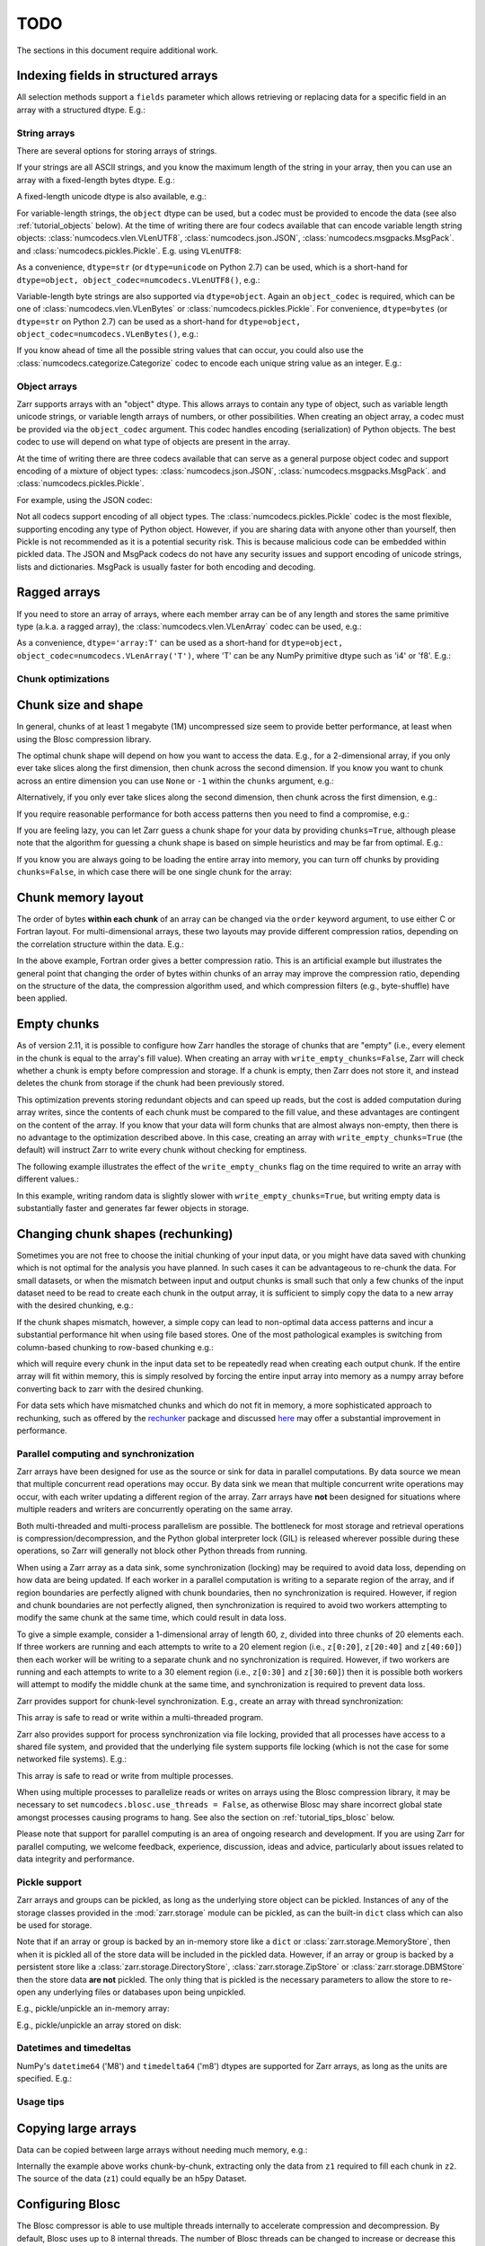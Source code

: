 TODO
====

The sections in this document require additional work.

Indexing fields in structured arrays
~~~~~~~~~~~~~~~~~~~~~~~~~~~~~~~~~~~~

All selection methods support a ``fields`` parameter which allows retrieving or
replacing data for a specific field in an array with a structured dtype. E.g.:

.. ipython:: python

   a = np.array([(b'aaa', 1, 4.2), (b'bbb', 2, 8.4), (b'ccc', 3, 12.6)], dtype=[('foo', 'S3'), ('bar', 'i4'), ('baz', 'f8')])
   None  # TODO: z = zarr.array(a)
   None  # TODO: z['foo']
   None  # TODO: z['baz']
   None  # TODO: z.get_basic_selection(slice(0, 2), fields='bar')
   None  # TODO: z.get_coordinate_selection([0, 2], fields=['foo', 'baz'])

.. _tutorial_strings:

String arrays
-------------

There are several options for storing arrays of strings.

If your strings are all ASCII strings, and you know the maximum length of the string in
your array, then you can use an array with a fixed-length bytes dtype. E.g.:

.. .. ipython:: python
..    :verbatim:

..    z = zarr.zeros(10, dtype='S6')
..    z
..    z[0] = b'Hello'
..    z[1] = b'world!'
..    z[:]

A fixed-length unicode dtype is also available, e.g.:

.. .. ipython:: python
..    :verbatim:

..    greetings = ['¡Hola mundo!', 'Hej Världen!', 'Servus Woid!', 'Hei maailma!',
..                 'Xin chào thế giới', 'Njatjeta Botë!', 'Γεια σου κόσμε!',
..                 'こんにちは世界', '世界，你好！', 'Helló, világ!', 'Zdravo svete!',
..                 'เฮลโลเวิลด์']
..    text_data = greetings * 10000
..    z = zarr.array(text_data, dtype='U20')
..    z
..    z[:]

For variable-length strings, the ``object`` dtype can be used, but a codec must be
provided to encode the data (see also :ref:`tutorial_objects` below). At the time of
writing there are four codecs available that can encode variable length string
objects: :class:`numcodecs.vlen.VLenUTF8`, :class:`numcodecs.json.JSON`,
:class:`numcodecs.msgpacks.MsgPack`. and :class:`numcodecs.pickles.Pickle`.
E.g. using ``VLenUTF8``:

.. .. ipython:: python
..    :verbatim:

..    import numcodecs
..    z = zarr.array(text_data, dtype=object, object_codec=numcodecs.VLenUTF8())
..    z
..    z.filters
..    z[:]

As a convenience, ``dtype=str`` (or ``dtype=unicode`` on Python 2.7) can be used, which
is a short-hand for ``dtype=object, object_codec=numcodecs.VLenUTF8()``, e.g.:

.. .. ipython:: python
..    :verbatim:

..    z = zarr.array(text_data, dtype=str)
..    z
..    z.filters
..    z[:]

Variable-length byte strings are also supported via ``dtype=object``. Again an
``object_codec`` is required, which can be one of :class:`numcodecs.vlen.VLenBytes` or
:class:`numcodecs.pickles.Pickle`. For convenience, ``dtype=bytes`` (or ``dtype=str`` on Python
2.7) can be used as a short-hand for ``dtype=object, object_codec=numcodecs.VLenBytes()``,
e.g.:

.. .. ipython:: python
..    :verbatim:

..    bytes_data = [g.encode('utf-8') for g in greetings] * 10000
..    z = zarr.array(bytes_data, dtype=bytes)
..    z
..    z.filters
..    z[:]

If you know ahead of time all the possible string values that can occur, you could
also use the :class:`numcodecs.categorize.Categorize` codec to encode each unique string value as an
integer. E.g.:

.. .. ipython:: python
..    :verbatim:

..    categorize = numcodecs.Categorize(greetings, dtype=object)
..    z = zarr.array(text_data, dtype=object, object_codec=categorize)
..    z
..    z.filters
..    z[:]

.. _tutorial_objects:

Object arrays
-------------

Zarr supports arrays with an "object" dtype. This allows arrays to contain any type of
object, such as variable length unicode strings, or variable length arrays of numbers, or
other possibilities. When creating an object array, a codec must be provided via the
``object_codec`` argument. This codec handles encoding (serialization) of Python objects.
The best codec to use will depend on what type of objects are present in the array.

At the time of writing there are three codecs available that can serve as a general
purpose object codec and support encoding of a mixture of object types:
:class:`numcodecs.json.JSON`, :class:`numcodecs.msgpacks.MsgPack`. and :class:`numcodecs.pickles.Pickle`.

For example, using the JSON codec:

.. .. ipython:: python
..    :verbatim:

..    z = zarr.empty(5, dtype=object, object_codec=numcodecs.JSON())
..    z[0] = 42
..    z[1] = 'foo'
..    z[2] = ['bar', 'baz', 'qux']
..    z[3] = {'a': 1, 'b': 2.2}
..    z[:]

Not all codecs support encoding of all object types. The
:class:`numcodecs.pickles.Pickle` codec is the most flexible, supporting encoding any type
of Python object. However, if you are sharing data with anyone other than yourself, then
Pickle is not recommended as it is a potential security risk. This is because malicious
code can be embedded within pickled data. The JSON and MsgPack codecs do not have any
security issues and support encoding of unicode strings, lists and dictionaries.
MsgPack is usually faster for both encoding and decoding.

Ragged arrays
~~~~~~~~~~~~~

If you need to store an array of arrays, where each member array can be of any length
and stores the same primitive type (a.k.a. a ragged array), the
:class:`numcodecs.vlen.VLenArray` codec can be used, e.g.:

.. .. ipython:: python
..    :verbatim:

..    z = zarr.empty(4, dtype=object, object_codec=numcodecs.VLenArray(int))
..    z
..    z.filters
..    z[0] = np.array([1, 3, 5])
..    z[1] = np.array([4])
..    z[2] = np.array([7, 9, 14])
..    z[:]

As a convenience, ``dtype='array:T'`` can be used as a short-hand for
``dtype=object, object_codec=numcodecs.VLenArray('T')``, where 'T' can be any NumPy
primitive dtype such as 'i4' or 'f8'. E.g.:

.. .. ipython:: python
..    :verbatim:

..    z = zarr.empty(4, dtype='array:i8')
..    z
..    z.filters
..    z[0] = np.array([1, 3, 5])
..    z[1] = np.array([4])
..    z[2] = np.array([7, 9, 14])
..    z[:]

.. _tutorial_chunks:

Chunk optimizations
-------------------

.. _tutorial_chunks_shape:

Chunk size and shape
~~~~~~~~~~~~~~~~~~~~

In general, chunks of at least 1 megabyte (1M) uncompressed size seem to provide
better performance, at least when using the Blosc compression library.

The optimal chunk shape will depend on how you want to access the data. E.g.,
for a 2-dimensional array, if you only ever take slices along the first
dimension, then chunk across the second dimension. If you know you want to chunk
across an entire dimension you can use ``None`` or ``-1`` within the ``chunks``
argument, e.g.:

.. .. ipython:: python
..    :verbatim:

..    z1 = zarr.zeros((10000, 10000), chunks=(100, None), dtype='i4')
..    z1.chunks

Alternatively, if you only ever take slices along the second dimension, then
chunk across the first dimension, e.g.:

.. .. ipython:: python
..    :verbatim:

..    z2 = zarr.zeros((10000, 10000), chunks=(None, 100), dtype='i4')
..    z2.chunks

If you require reasonable performance for both access patterns then you need to
find a compromise, e.g.:

.. .. ipython:: python
..    :verbatim:

..    z3 = zarr.zeros((10000, 10000), chunks=(1000, 1000), dtype='i4')
..    z3.chunks

If you are feeling lazy, you can let Zarr guess a chunk shape for your data by
providing ``chunks=True``, although please note that the algorithm for guessing
a chunk shape is based on simple heuristics and may be far from optimal. E.g.:

.. .. ipython:: python
..    :verbatim:

..    z4 = zarr.zeros((10000, 10000), chunks=True, dtype='i4')
..    z4.chunks

If you know you are always going to be loading the entire array into memory, you
can turn off chunks by providing ``chunks=False``, in which case there will be
one single chunk for the array:

.. .. ipython:: python
..    :verbatim:

..    z5 = zarr.zeros((10000, 10000), chunks=False, dtype='i4')
..    z5.chunks

.. _tutorial_chunks_order:

Chunk memory layout
~~~~~~~~~~~~~~~~~~~

The order of bytes **within each chunk** of an array can be changed via the
``order`` keyword argument, to use either C or Fortran layout. For
multi-dimensional arrays, these two layouts may provide different compression
ratios, depending on the correlation structure within the data. E.g.:

.. .. ipython:: python
..    :verbatim:

..    a = np.arange(100000000, dtype='i4').reshape(10000, 10000).T
..    c = zarr.array(a, chunks=(1000, 1000))
..    c.info
..    f = zarr.array(a, chunks=(1000, 1000), order='F')
..    f.info

In the above example, Fortran order gives a better compression ratio. This is an
artificial example but illustrates the general point that changing the order of
bytes within chunks of an array may improve the compression ratio, depending on
the structure of the data, the compression algorithm used, and which compression
filters (e.g., byte-shuffle) have been applied.

.. _tutorial_chunks_empty_chunks:

Empty chunks
~~~~~~~~~~~~

As of version 2.11, it is possible to configure how Zarr handles the storage of
chunks that are "empty" (i.e., every element in the chunk is equal to the array's fill value).
When creating an array with ``write_empty_chunks=False``,
Zarr will check whether a chunk is empty before compression and storage. If a chunk is empty,
then Zarr does not store it, and instead deletes the chunk from storage
if the chunk had been previously stored.

This optimization prevents storing redundant objects and can speed up reads, but the cost is
added computation during array writes, since the contents of
each chunk must be compared to the fill value, and these advantages are contingent on the content of the array.
If you know that your data will form chunks that are almost always non-empty, then there is no advantage to the optimization described above.
In this case, creating an array with ``write_empty_chunks=True`` (the default) will instruct Zarr to write every chunk without checking for emptiness.

The following example illustrates the effect of the ``write_empty_chunks`` flag on
the time required to write an array with different values.:

.. .. ipython:: python
..    :verbatim:

..    import zarr
..    import numpy as np
..    import time
..    from tempfile import TemporaryDirectory


..    def timed_write(write_empty_chunks):
..       """
..       Measure the time required and number of objects created when writing
..       to a Zarr array with random ints or fill value.
..       """
..       chunks = (8192,)
..       shape = (chunks[0] * 1024,)
..       data = np.random.randint(0, 255, shape)
..       dtype = 'uint8'

..       with TemporaryDirectory() as store:
..             arr = zarr.open(store,
..                            shape=shape,
..                            chunks=chunks,
..                            dtype=dtype,
..                            write_empty_chunks=write_empty_chunks,
..                            fill_value=0,
..                            mode='w')
..             # initialize all chunks
..             arr[:] = 100
..             result = []
..             for value in (data, arr.fill_value):
..                start = time.time()
..                arr[:] = value
..                elapsed = time.time() - start
..                result.append((elapsed, arr.nchunks_initialized))

..             return result

..    for write_empty_chunks in (True, False):
..         full, empty = timed_write(write_empty_chunks)
..         print(f'\nwrite_empty_chunks={write_empty_chunks}:\n\tRandom Data: {full[0]:.4f}s, {full[1]} objects stored\n\t Empty Data: {empty[0]:.4f}s, {empty[1]} objects stored\n')

In this example, writing random data is slightly slower with ``write_empty_chunks=True``,
but writing empty data is substantially faster and generates far fewer objects in storage.

.. _tutorial_rechunking:

Changing chunk shapes (rechunking)
~~~~~~~~~~~~~~~~~~~~~~~~~~~~~~~~~~

Sometimes you are not free to choose the initial chunking of your input data, or
you might have data saved with chunking which is not optimal for the analysis you
have planned. In such cases it can be advantageous to re-chunk the data. For small
datasets, or when the mismatch between input and output chunks is small
such that only a few chunks of the input dataset need to be read to create each
chunk in the output array, it is sufficient to simply copy the data to a new array
with the desired chunking, e.g.:

.. .. ipython:: python
..    :verbatim:

..    a = zarr.zeros((10000, 10000), chunks=(100,100), dtype='uint16', store='a.zarr')
..    b = zarr.array(a, chunks=(100, 200), store='b.zarr')

If the chunk shapes mismatch, however, a simple copy can lead to non-optimal data
access patterns and incur a substantial performance hit when using
file based stores. One of the most pathological examples is
switching from column-based chunking to row-based chunking e.g.:

.. .. ipython:: python
..    :verbatim:

..    a = zarr.zeros((10000,10000), chunks=(10000, 1), dtype='uint16', store='a.zarr')
..    b = zarr.array(a, chunks=(1,10000), store='b.zarr')

which will require every chunk in the input data set to be repeatedly read when creating
each output chunk. If the entire array will fit within memory, this is simply resolved
by forcing the entire input array into memory as a numpy array before converting
back to zarr with the desired chunking.

.. .. ipython:: python
..    :verbatim:

..    a = zarr.zeros((10000,10000), chunks=(10000, 1), dtype='uint16', store='a.zarr')
..    b = a[...]
..    c = zarr.array(b, chunks=(1,10000), store='c.zarr')

For data sets which have mismatched chunks and which do not fit in memory, a
more sophisticated approach to rechunking, such as offered by the
`rechunker <https://github.com/pangeo-data/rechunker>`_ package and discussed
`here <https://medium.com/pangeo/rechunker-the-missing-link-for-chunked-array-analytics-5b2359e9dc11>`_
may offer a substantial improvement in performance.

.. _tutorial_sync:

Parallel computing and synchronization
--------------------------------------

Zarr arrays have been designed for use as the source or sink for data in
parallel computations. By data source we mean that multiple concurrent read
operations may occur. By data sink we mean that multiple concurrent write
operations may occur, with each writer updating a different region of the
array. Zarr arrays have **not** been designed for situations where multiple
readers and writers are concurrently operating on the same array.

Both multi-threaded and multi-process parallelism are possible. The bottleneck
for most storage and retrieval operations is compression/decompression, and the
Python global interpreter lock (GIL) is released wherever possible during these
operations, so Zarr will generally not block other Python threads from running.

When using a Zarr array as a data sink, some synchronization (locking) may be
required to avoid data loss, depending on how data are being updated. If each
worker in a parallel computation is writing to a separate region of the array,
and if region boundaries are perfectly aligned with chunk boundaries, then no
synchronization is required. However, if region and chunk boundaries are not
perfectly aligned, then synchronization is required to avoid two workers
attempting to modify the same chunk at the same time, which could result in data
loss.

To give a simple example, consider a 1-dimensional array of length 60, ``z``,
divided into three chunks of 20 elements each. If three workers are running and
each attempts to write to a 20 element region (i.e., ``z[0:20]``, ``z[20:40]``
and ``z[40:60]``) then each worker will be writing to a separate chunk and no
synchronization is required. However, if two workers are running and each
attempts to write to a 30 element region (i.e., ``z[0:30]`` and ``z[30:60]``)
then it is possible both workers will attempt to modify the middle chunk at the
same time, and synchronization is required to prevent data loss.

Zarr provides support for chunk-level synchronization. E.g., create an array
with thread synchronization:

.. .. ipython:: python
..    :verbatim:

..    z = zarr.zeros((10000, 10000), chunks=(1000, 1000), dtype='i4', synchronizer=zarr.ThreadSynchronizer())
..    z

This array is safe to read or write within a multi-threaded program.

Zarr also provides support for process synchronization via file locking,
provided that all processes have access to a shared file system, and provided
that the underlying file system supports file locking (which is not the case for
some networked file systems). E.g.:

.. .. ipython:: python
..    :verbatim:

..    synchronizer = zarr.ProcessSynchronizer('data/example.sync')

..    z = zarr.open_array('data/example', mode='w', shape=(10000, 10000), chunks=(1000, 1000), dtype='i4', synchronizer=synchronizer)
..    z

This array is safe to read or write from multiple processes.

When using multiple processes to parallelize reads or writes on arrays using the Blosc
compression library, it may be necessary to set ``numcodecs.blosc.use_threads = False``,
as otherwise Blosc may share incorrect global state amongst processes causing programs
to hang. See also the section on :ref:`tutorial_tips_blosc` below.

Please note that support for parallel computing is an area of ongoing research
and development. If you are using Zarr for parallel computing, we welcome
feedback, experience, discussion, ideas and advice, particularly about issues
related to data integrity and performance.

.. _tutorial_pickle:

Pickle support
--------------

Zarr arrays and groups can be pickled, as long as the underlying store object can be
pickled. Instances of any of the storage classes provided in the :mod:`zarr.storage`
module can be pickled, as can the built-in ``dict`` class which can also be used for
storage.

Note that if an array or group is backed by an in-memory store like a ``dict`` or
:class:`zarr.storage.MemoryStore`, then when it is pickled all of the store data will be
included in the pickled data. However, if an array or group is backed by a persistent
store like a :class:`zarr.storage.DirectoryStore`, :class:`zarr.storage.ZipStore` or
:class:`zarr.storage.DBMStore` then the store data **are not** pickled. The only thing
that is pickled is the necessary parameters to allow the store to re-open any
underlying files or databases upon being unpickled.

E.g., pickle/unpickle an in-memory array:

.. .. ipython:: python
..    :verbatim:

..    import pickle

..    z1 = zarr.array(np.arange(100000))
..    s = pickle.dumps(z1)
..    len(s) > 5000  # relatively large because data have been pickled
..    z2 = pickle.loads(s)
..    z1 == z2
..    np.all(z1[:] == z2[:])

E.g., pickle/unpickle an array stored on disk:

.. .. ipython:: python
..    :verbatim:

..    z3 = zarr.open('data/walnuts.zarr', mode='w', shape=100000, dtype='i8')
..    z3[:] = np.arange(100000)
..    s = pickle.dumps(z3)
..    len(s) < 200  # small because no data have been pickled
..    z4 = pickle.loads(s)
..    z3 == z4
..    np.all(z3[:] == z4[:])

.. _tutorial_datetime:

Datetimes and timedeltas
------------------------

NumPy's ``datetime64`` ('M8') and ``timedelta64`` ('m8') dtypes are supported for Zarr
arrays, as long as the units are specified. E.g.:

.. .. ipython:: python
..    :verbatim:

..    z = zarr.array(['2007-07-13', '2006-01-13', '2010-08-13'], dtype='M8[D]')
..    z
..    z[:]
..    z[0]
..    z[0] = '1999-12-31'
..    z[:]

.. _tutorial_tips:

Usage tips
----------

.. _tutorial_tips_copy:

Copying large arrays
~~~~~~~~~~~~~~~~~~~~

Data can be copied between large arrays without needing much memory, e.g.:

.. .. ipython:: python
..    :verbatim:

..    z1 = zarr.empty((10000, 10000), chunks=(1000, 1000), dtype='i4')
..    z1[:] = 42
..    z2 = zarr.empty_like(z1)
..    z2[:] = z1

Internally the example above works chunk-by-chunk, extracting only the data from
``z1`` required to fill each chunk in ``z2``. The source of the data (``z1``)
could equally be an h5py Dataset.

.. _tutorial_tips_blosc:

Configuring Blosc
~~~~~~~~~~~~~~~~~

The Blosc compressor is able to use multiple threads internally to accelerate
compression and decompression. By default, Blosc uses up to 8
internal threads. The number of Blosc threads can be changed to increase or
decrease this number, e.g.:

.. .. ipython:: python
..    :verbatim:

..    from numcodecs import blosc

..    blosc.set_nthreads(2)  # doctest: +SKIP

When a Zarr array is being used within a multi-threaded program, Zarr
automatically switches to using Blosc in a single-threaded
"contextual" mode. This is generally better as it allows multiple
program threads to use Blosc simultaneously and prevents CPU thrashing
from too many active threads. If you want to manually override this
behaviour, set the value of the ``blosc.use_threads`` variable to
``True`` (Blosc always uses multiple internal threads) or ``False``
(Blosc always runs in single-threaded contextual mode). To re-enable
automatic switching, set ``blosc.use_threads`` to ``None``.

Please note that if Zarr is being used within a multi-process program, Blosc may not
be safe to use in multi-threaded mode and may cause the program to hang. If using Blosc
in a multi-process program then it is recommended to set ``blosc.use_threads = False``.
